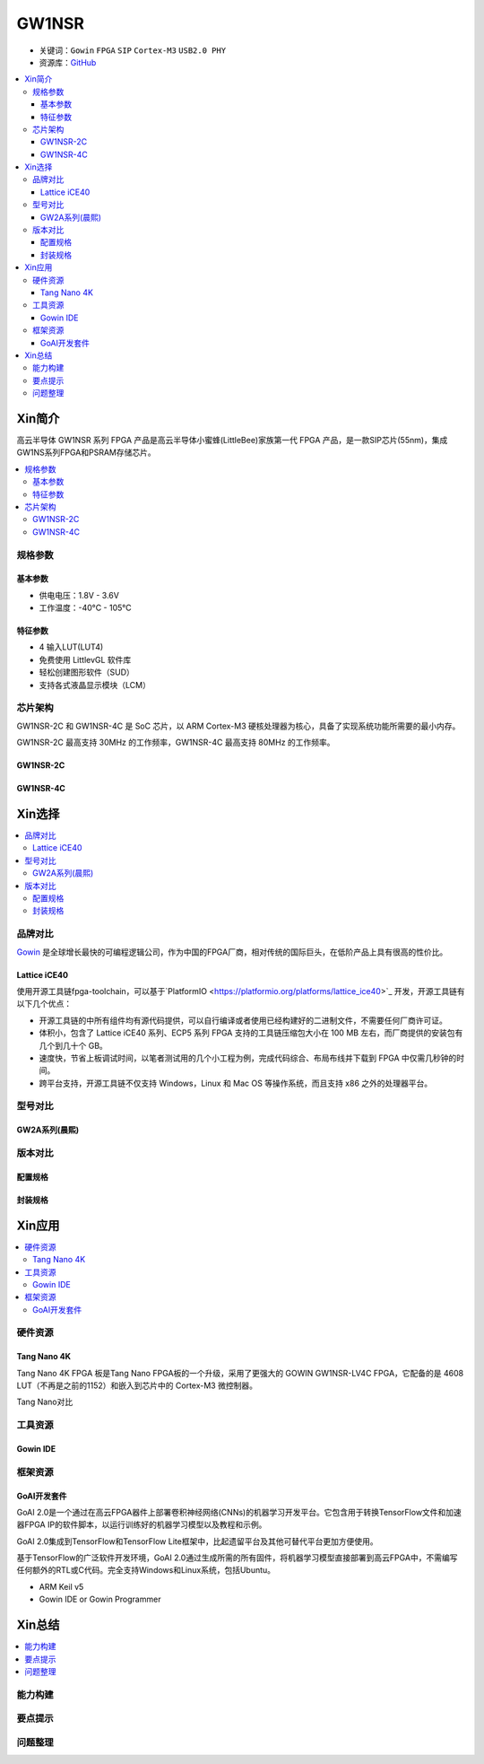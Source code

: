 
.. _gw1nsr:

GW1NSR
===============

* 关键词：``Gowin`` ``FPGA`` ``SIP`` ``Cortex-M3`` ``USB2.0 PHY``
* 资源库：`GitHub <https://github.com/SoCXin/GW1NSR>`_

.. contents::
    :local:

Xin简介
-----------

高云半导体 GW1NSR 系列 FPGA 产品是高云半导体小蜜蜂(LittleBee)家族第一代 FPGA 产品，是一款SIP芯片(55nm)，集成GW1NS系列FPGA和PSRAM存储芯片。



.. contents::
    :local:

规格参数
~~~~~~~~~~~

基本参数
^^^^^^^^^^^

* 供电电压：1.8V - 3.6V
* 工作温度：-40°C - 105°C

特征参数
^^^^^^^^^^^

* 4 输入LUT(LUT4)
* 免费使用 LittlevGL 软件库
* 轻松创建图形软件（SUD）
* 支持各式液晶显示模块（LCM）


芯片架构
~~~~~~~~~~~

GW1NSR-2C 和 GW1NSR-4C 是 SoC 芯片，以 ARM Cortex-M3 硬核处理器为核心，具备了实现系统功能所需要的最小内存。

GW1NSR-2C 最高支持 30MHz 的工作频率，GW1NSR-4C 最高支持 80MHz 的工作频率。

GW1NSR-2C
^^^^^^^^^^^

.. image:: images/GW1NSR-2C.png
    :target: http://www.gowinsemi.com.cn/prod_view.aspx?TypeId=10&FId=t3:10:3&Id=168


GW1NSR-4C
^^^^^^^^^^^

.. image:: images/GW1NSR-2C.png
    :target: http://www.gowinsemi.com.cn/prod_view.aspx?TypeId=10&FId=t3:10:3&Id=168

Xin选择
-----------
.. contents::
    :local:

品牌对比
~~~~~~~~~

`Gowin <http://www.gowinsemi.com.cn/>`_ 是全球增长最快的可编程逻辑公司，作为中国的FPGA厂商，相对传统的国际巨头，在低阶产品上具有很高的性价比。

Lattice iCE40
^^^^^^^^^^^^^^^

使用开源工具链fpga-toolchain，可以基于`PlatformIO <https://platformio.org/platforms/lattice_ice40>`_ 开发，开源工具链有以下几个优点：

* 开源工具链的中所有组件均有源代码提供，可以自行编译或者使用已经构建好的二进制文件，不需要任何厂商许可证。
* 体积小，包含了 Lattice iCE40 系列、ECP5 系列 FPGA 支持的工具链压缩包大小在 100 MB 左右，而厂商提供的安装包有几个到几十个 GB。
* 速度快，节省上板调试时间，以笔者测试用的几个小工程为例，完成代码综合、布局布线并下载到 FPGA 中仅需几秒钟的时间。
* 跨平台支持，开源工具链不仅支持 Windows，Linux 和 Mac OS 等操作系统，而且支持 x86 之外的处理器平台。


型号对比
~~~~~~~~~

.. image:: images/GW1N.png
    :target: http://www.gowinsemi.com.cn/prod_view.aspx?TypeId=10&FId=t3:10:3&Id=168

GW2A系列(晨熙)
^^^^^^^^^^^^^^^

.. image:: images/GW2A.png
    :target: http://cdn.gowinsemi.com.cn/DS102-2.3_GW2A%E7%B3%BB%E5%88%97FPGA%E4%BA%A7%E5%93%81%E6%95%B0%E6%8D%AE%E6%89%8B%E5%86%8C.pdf

版本对比
~~~~~~~~~

.. image:: images/GW1NSR.png
    :target: http://www.gowinsemi.com.cn/prod_view.aspx?TypeId=10&FId=t3:10:3&Id=168


配置规格
^^^^^^^^^^^

.. image:: images/GW1NSR-R.png
    :target: http://cdn.gowinsemi.com.cn/DS861-1.4.4_GW1NSR%E7%B3%BB%E5%88%97FPGA%E4%BA%A7%E5%93%81%E6%95%B0%E6%8D%AE%E6%89%8B%E5%86%8C.pdf

封装规格
^^^^^^^^^^^

.. image:: images/GW1NSR-P.png
    :target: http://www.gowinsemi.com.cn/prod_view.aspx?TypeId=10&FId=t3:10:3&Id=168


Xin应用
-----------

.. contents::
    :local:

硬件资源
~~~~~~~~~~~~~

Tang Nano 4K
^^^^^^^^^^^^^^

Tang Nano 4K FPGA 板是Tang Nano FPGA板的一个升级，采用了更强大的 GOWIN GW1NSR-LV4C FPGA，它配备的是 4608 LUT（不再是之前的1152）和嵌入到芯片中的 Cortex-M3 微控制器。

.. image:: images/TangNano4K.png
    :target: https://item.taobao.com/item.htm?spm=a230r.1.14.13.7c7b6cffifPv3h&id=653059006630&ns=1&abbucket=0#detail

Tang Nano对比

.. image:: images/TangNano.png
    :target: http://tangnano.sipeed.com/zh/



工具资源
~~~~~~~~~~~~~

Gowin IDE
^^^^^^^^^^^^^^
.. image:: images/GowinIDE.png
    :target: http://dl.sipeed.com/shareURL/TANG/Nano%204K/IDE



框架资源
~~~~~~~~~~~~~


GoAI开发套件
^^^^^^^^^^^^^^

.. image:: images/GoAI.png
    :target: https://github.com/gowinsemi/GoAI

GoAI 2.0是一个通过在高云FPGA器件上部署卷积神经网络(CNNs)的机器学习开发平台。它包含用于转换TensorFlow文件和加速器FPGA IP的软件脚本，以运行训练好的机器学习模型以及教程和示例。

GoAI 2.0集成到TensorFlow和TensorFlow Lite框架中，比起遗留平台及其他可替代平台更加方便使用。

基于TensorFlow的广泛软件开发环境，GoAI 2.0通过生成所需的所有固件，将机器学习模型直接部署到高云FPGA中，不需编写任何额外的RTL或C代码。完全支持Windows和Linux系统，包括Ubuntu。


* ARM Keil v5
* Gowin IDE or Gowin Programmer

Xin总结
--------------

.. contents::
    :local:

能力构建
~~~~~~~~~~~~~

要点提示
~~~~~~~~~~~~~

问题整理
~~~~~~~~~~~~~


